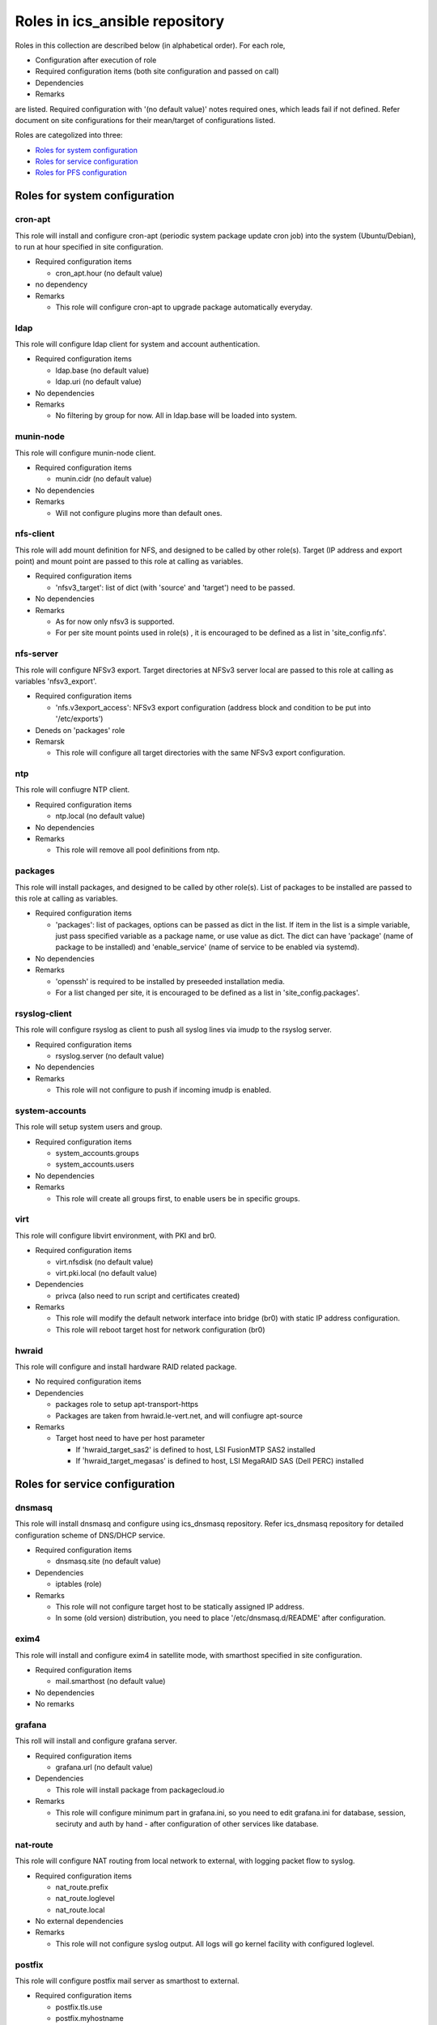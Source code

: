 Roles in ics\_ansible repository
******

Roles in this collection are described below (in alphabetical order).
For each role, 

- Configuration after execution of role
- Required configuration items (both site configuration and passed on call)
- Dependencies
- Remarks

are listed. Required configuration with '(no default value)' notes required 
ones, which leads fail if not defined. Refer document on site configurations 
for their mean/target of configurations listed. 

Roles are categolized into three: 

- `Roles for system configuration`_
- `Roles for service configuration`_
- `Roles for PFS configuration`_

Roles for system configuration
======

cron-apt
------

This role will install and configure cron-apt (periodic system package update 
cron job) into the system (Ubuntu/Debian), to run at hour specified in 
site configuration. 

- Required configuration items

  - cron_apt.hour (no default value)

- no dependency
- Remarks

  - This role will configure cron-apt to upgrade package automatically everyday.

ldap
----

This role will configure ldap client for system and account authentication. 

- Required configuration items

  - ldap.base (no default value)
  - ldap.uri (no default value)

- No dependencies
- Remarks

  - No filtering by group for now. All in ldap.base will be loaded into system.

munin-node
------

This role will configure munin-node client. 

- Required configuration items

  - munin.cidr (no default value)

- No dependencies
- Remarks

  - Will not configure plugins more than default ones.

nfs-client
------

This role will add mount definition for NFS, and designed to be called by 
other role(s). 
Target (IP address and export point) and mount point are passed to this role 
at calling as variables. 

- Required configuration items

  - 'nfsv3_target': list of dict (with 'source' and 'target') need to be passed.

- No dependencies
- Remarks

  - As for now only nfsv3 is supported.
  - For per site mount points used in role(s) , it is encouraged to be defined 
    as a list in 'site_config.nfs'. 

nfs-server
------

This role will configure NFSv3 export. Target directories at NFSv3 server local 
are passed to this role at calling as variables 'nfsv3_export'.

- Required configuration items

  - 'nfs.v3export_access': NFSv3 export configuration (address block and 
    condition to be put into '/etc/exports')

- Deneds on 'packages' role
- Remarsk

  - This role will configure all target directories with the same NFSv3 export 
    configuration. 

ntp
---

This role will confiugre NTP client. 

- Required configuration items

  - ntp.local (no default value)

- No dependencies
- Remarks

  - This role will remove all pool definitions from ntp.

packages
------

This role will install packages, and designed to be called by other role(s). 
List of packages to be installed are passed to this role at calling as 
variables. 

- Required configuration items

  - 'packages': list of packages, options can be passed as dict in the list.
    If item in the list is a simple variable, just pass specified variable as 
    a package name, or use value as dict. The dict can have 'package' (name 
    of package to be installed) and 'enable_service' (name of service to be 
    enabled via systemd).

- No dependencies
- Remarks

  - 'openssh' is required to be installed by preseeded installation media.
  - For a list changed per site, it is encouraged to be defined as a list in 
    'site_config.packages'. 

rsyslog-client
------

This role will configure rsyslog as client to push all syslog lines via imudp 
to the rsyslog server. 

- Required configuration items

  - rsyslog.server (no default value)

- No dependencies
- Remarks

  - This role will not configure to push if incoming imudp is enabled.

system-accounts
------

This role will setup system users and group. 

- Required configuration items

  - system_accounts.groups
  - system_accounts.users

- No dependencies
- Remarks

  - This role will create all groups first, to enable users be in specific 
    groups.

virt
----

This role will configure libvirt environment, with PKI and br0. 

- Required configuration items

  - virt.nfsdisk (no default value)
  - virt.pki.local (no default value)

- Dependencies

  - privca (also need to run script and certificates created)

- Remarks

  - This role will modify the default network interface into bridge (br0) 
    with static IP address configuration. 
  - This role will reboot target host for network configuration (br0) 

hwraid
------

This role will configure and install hardware RAID related package.

- No required configuration items
- Dependencies

  - packages role to setup apt-transport-https
  - Packages are taken from hwraid.le-vert.net, and will confiugre apt-source

- Remarks

  - Target host need to have per host parameter

    - If 'hwraid_target_sas2' is defined to host, LSI FusionMTP SAS2 installed
    - If 'hwraid_target_megasas' is defined to host, LSI MegaRAID SAS 
      (Dell PERC) installed

Roles for service configuration
======

dnsmasq
------

This role will install dnsmasq and configure using ics_dnsmasq repository. 
Refer ics_dnsmasq repository for detailed configuration scheme of DNS/DHCP 
service. 

- Required configuration items

  - dnsmasq.site (no default value)

- Dependencies

  - iptables (role)

- Remarks

  - This role will not configure target host to be statically assigned IP address. 
  - In some (old version) distribution, you need to place '/etc/dnsmasq.d/README' after configuration. 

exim4
----

This role will install and configure exim4 in satellite mode, with smarthost 
specified in site configuration. 

- Required configuration items

  - mail.smarthost (no default value)

- No dependencies
- No remarks

grafana
------

This roll will install and configure grafana server. 

- Required configuration items

  - grafana.url (no default value)

- Dependencies

  - This role will install package from packagecloud.io

- Remarks

  - This role will configure minimum part in grafana.ini, so you need to edit 
    grafana.ini for database, session, seciruty and auth by hand - after 
    configuration of other services like database.

nat-route
------

This role will configure NAT routing from local network to external, with 
logging packet flow to syslog.

- Required configuration items

  - nat_route.prefix
  - nat_route.loglevel
  - nat_route.local

- No external dependencies
- Remarks

  - This role will not configure syslog output. 
    All logs will go kernel facility with configured loglevel.

postfix
------

This role will configure postfix mail server as smarthost to external.

- Required configuration items

  - postfix.tls.use
  - postfix.myhostname
  - postfix.localnet

- No external dependencies
- Remarks

  - Configuration will accept external email delivery to the server.
    Need to be rejected by iptables or something.

privca
------

This role will configure environment to build private CA and install some 
scripts for certs generation. 

- Required configuration items

  - virt.pki.local (no default value)
  - virt.pki.subj (no default value)

- No dependencies
- Remarks

  - This role will not run script to build root CA nor certificates. Run 
    scripts installed into home directory. 

prometheus
------

This role will install and configure prometheus server with skelton to target 
hosts. 
Skelton files for list of targets are installed into 
'/etc/prometheus/scrape_configs' and loaded from files configured by this role. 

- Required configuration items

  - prometheus.external_url (no default value)
  - prometheus.route_prefix (no default value)
  - prometheus.log_format (no default value)
  - prometheus.storage_nfs (no default value)

- No dependencies
- Remarks

  - Some skelton files for list of target hosts are installed, but need to be 
    edited after running role.

rsyslog-server
------

This role will configure rsyslog server to accept syslog push via udp/tcp, 
and to proxy lines after processing pushed syslog lines if 
'site_config.rsyslog.repush' is configured. 

- No required configuration items
- No dependencies
- Remarks

  - Will not touch local output lines, so comment them out by hand if in need. 
  - Will not install template for proxy if 'site_config.rsyslog.repush' is not 
    defined. 

samba-server
------

This role will configure samba server for smb file sharing.

- Required configuration items

  - samba.address
  - samba.export.name
  - samba.export.comment
  - samba.export.path
  - samba.printer_group
  - samba.workgroup

- No dependencies
- No remarks

squid
-----

This role will configure squid proxy server. 

- Required configuration items

  - squid.cache_mem (no default value)
  - squid.maximum_object_size_in_memory (no default value)
  - squid.maximum_object_size (no default value)
  - squid.cache_dir (no default value)
  - squid.cache_dir_mb (no default value)
  - squid.syslog (no default value)
 
- No dependencies
- No remarks

Roles for PFS configuration
======

eups
----

This role will install and configure eups, add some required shell environments 
in .bashrc file, and place a symlink to setups script at home directory. 
To run and use eups package/version management tools, you need to run a shell 
script at your home directory after logged in to bash shell. 

- No required configuration items
- No dependencies
- Remarks

  - No package is installed after running this role.


